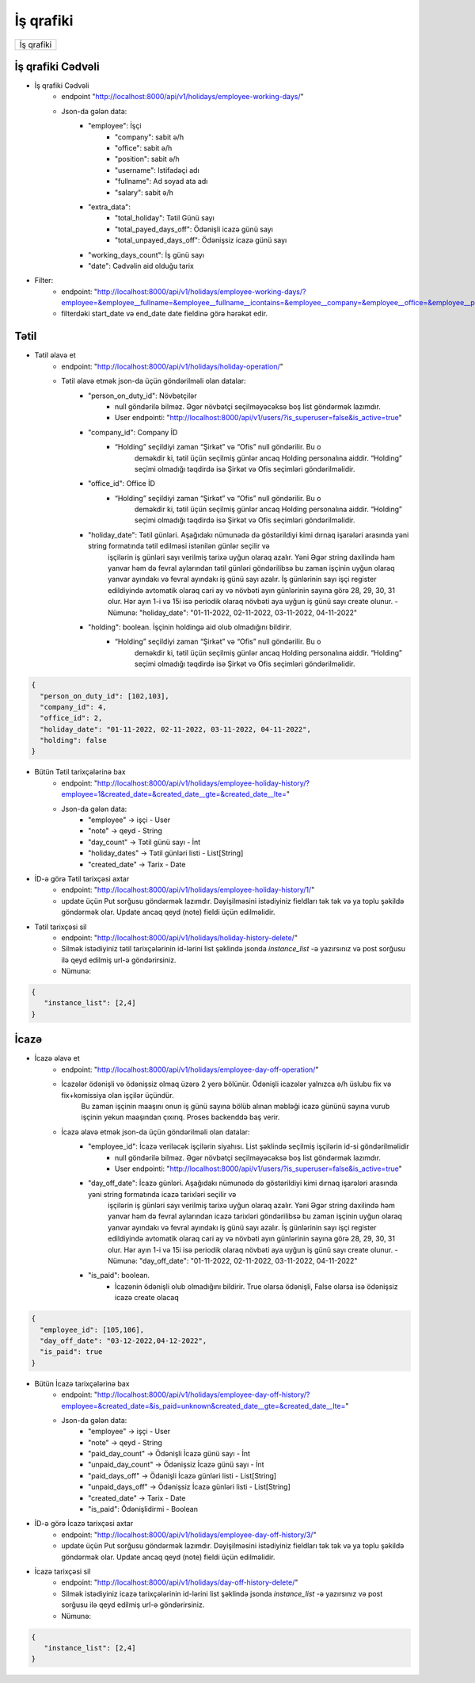 ##########
İş qrafiki
##########

+----------+
|İş qrafiki|
+----------+

İş qrafiki Cədvəli
------------------

- İş qrafiki Cədvəli
    - endpoint "http://localhost:8000/api/v1/holidays/employee-working-days/"
    - Json-da gələn data:
        - "employee": İşçi
            - "company": sabit ə/h
            - "office": sabit ə/h
            - "position": sabit ə/h
            - "username": Istifadəçi adı
            - "fullname": Ad soyad ata adı
            - "salary": sabit ə/h
        - "extra_data":
            - "total_holiday": Tətil Günü sayı
            - "total_payed_days_off": Ödənişli icazə günü sayı
            - "total_unpayed_days_off": Ödənişsiz icazə günü sayı
        - "working_days_count": İş günü sayı
        - "date": Cədvəlin aid olduğu tarix

- Filter:
    - endpoint: "http://localhost:8000/api/v1/holidays/employee-working-days/?employee=&employee__fullname=&employee__fullname__icontains=&employee__company=&employee__office=&employee__position=&date__gte=&date__lte="
    - filterdəki start_date və end_date date fieldinə görə hərəkət edir.

Tətil
-----

- Tətil əlavə et
    - endpoint: "http://localhost:8000/api/v1/holidays/holiday-operation/"
    - Tətil əlavə etmək json-da üçün göndərilməli olan datalar:
        - "person_on_duty_id":  Növbətçilər 
            - null göndərilə bilməz. Əgər növbətçi seçilməyəcəksə boş list göndərmək lazımdır.
            - User endpointi: "http://localhost:8000/api/v1/users/?is_superuser=false&is_active=true"
        - "company_id": Company İD
            - “Holding” seçildiyi zaman “Şirkət” və “Ofis” null göndərilir. Bu o
                deməkdir ki, tətil üçün seçilmiş günlər ancaq Holding personalına aiddir. “Holding” seçimi
                olmadığı təqdirdə isə Şirkət və Ofis seçimləri göndərilməlidir.
        - "office_id": Office İD
            - “Holding” seçildiyi zaman “Şirkət” və “Ofis” null göndərilir. Bu o
                deməkdir ki, tətil üçün seçilmiş günlər ancaq Holding personalına aiddir. “Holding” seçimi
                olmadığı təqdirdə isə Şirkət və Ofis seçimləri göndərilməlidir.
        - "holiday_date": Tətil günləri. Aşağıdakı nümunədə də göstərildiyi kimi dırnaq işarələri arasında yəni string formatında tətil edilməsi istənilən günlər seçilir və 
            işçilərin iş günləri sayı verilmiş tarixə uyğun olaraq azalır. Yəni Əgər string daxilində həm yanvar həm də fevral aylarından tətil günləri göndərilibsə bu zaman 
            işçinin uyğun olaraq yanvar ayındakı və fevral ayındakı iş günü sayı azalır. İş günlərinin sayı işçi register edildiyində avtomatik olaraq cari ay və növbəti ayın 
            günlərinin sayına görə 28, 29, 30, 31 olur. Hər ayın 1-i və 15i isə periodik olaraq növbəti aya uyğun iş günü sayı create olunur.
            - Nümunə: "holiday_date": "01-11-2022, 02-11-2022, 03-11-2022, 04-11-2022"
        - "holding": boolean. İşçinin holdingə aid olub olmadığını bildirir.
            - “Holding” seçildiyi zaman “Şirkət” və “Ofis” null göndərilir. Bu o
                deməkdir ki, tətil üçün seçilmiş günlər ancaq Holding personalına aiddir. “Holding” seçimi
                olmadığı təqdirdə isə Şirkət və Ofis seçimləri göndərilməlidir.

.. code:: json

  {
    "person_on_duty_id": [102,103],
    "company_id": 4,
    "office_id": 2,
    "holiday_date": "01-11-2022, 02-11-2022, 03-11-2022, 04-11-2022",
    "holding": false
  }

- Bütün Tətil tarixçələrinə bax
    - endpoint: "http://localhost:8000/api/v1/holidays/employee-holiday-history/?employee=1&created_date=&created_date__gte=&created_date__lte="
    - Json-da gələn data:
        - "employee" -> işçi - User
        - "note" -> qeyd - String
        - "day_count" -> Tətil günü sayı - İnt
        - "holiday_dates" -> Tətil günləri listi - List[String]
        - "created_date" -> Tarix - Date

- İD-ə görə Tətil tarixçəsi axtar
    - endpoint: "http://localhost:8000/api/v1/holidays/employee-holiday-history/1/"
    - update üçün Put sorğusu göndərmək lazımdır. Dəyişilməsini istədiyiniz fieldları tək tək və ya toplu şəkildə göndərmək olar. Update ancaq qeyd (note) fieldi üçün edilməlidir.

- Tətil tarixçəsi sil
    - endpoint: "http://localhost:8000/api/v1/holidays/holiday-history-delete/"
    - Silmək istədiyiniz tətil tarixçələrinin id-lərini list şəklində jsonda `instance_list` -ə yazırsınız və post sorğusu ilə qeyd edilmiş url-ə göndərirsiniz.
    - Nümunə:

.. code:: json

 {
    "instance_list": [2,4]
 }

İcazə
-----

- İcazə əlavə et
    - endpoint: "http://localhost:8000/api/v1/holidays/employee-day-off-operation/"
    - İcazələr ödənişli və ödənişsiz olmaq üzərə 2 yerə bölünür. Ödənişli icazələr yalnızca ə/h üslubu fix və fix+komissiya olan işçilər üçündür. 
        Bu zaman işçinin maaşını onun iş günü sayına bölüb alınan məbləği icazə gününü sayına vurub işçinin yekun maaşından çıxırıq. Proses backenddə baş verir.
    - İcazə əlavə etmək json-da üçün göndərilməli olan datalar:
            - "employee_id":  İcazə veriləcək işçilərin siyahısı. List şəklində seçilmiş işçilərin id-si göndərilməlidir
                - null göndərilə bilməz. Əgər növbətçi seçilməyəcəksə boş list göndərmək lazımdır.
                - User endpointi: "http://localhost:8000/api/v1/users/?is_superuser=false&is_active=true"
            - "day_off_date": İcazə günləri. Aşağıdakı nümunədə də göstərildiyi kimi dırnaq işarələri arasında yəni string formatında icazə tarixləri seçilir və 
                işçilərin iş günləri sayı verilmiş tarixə uyğun olaraq azalır. Yəni Əgər string daxilində həm yanvar həm də fevral aylarından icazə tarixləri göndərilibsə bu zaman 
                işçinin uyğun olaraq yanvar ayındakı və fevral ayındakı iş günü sayı azalır. İş günlərinin sayı işçi register edildiyində avtomatik olaraq cari ay və növbəti ayın 
                günlərinin sayına görə 28, 29, 30, 31 olur. Hər ayın 1-i və 15i isə periodik olaraq növbəti aya uyğun iş günü sayı create olunur.
                - Nümunə: "day_off_date": "01-11-2022, 02-11-2022, 03-11-2022, 04-11-2022"
            - "is_paid": boolean. 
                - İcazənin ödənişli olub olmadığını bildirir. True olarsa ödənişli, False olarsa isə ödənişsiz icazə create olacaq

.. code:: json

  {
    "employee_id": [105,106],
    "day_off_date": "03-12-2022,04-12-2022",
    "is_paid": true
  }

- Bütün İcazə tarixçələrinə bax
    - endpoint: "http://localhost:8000/api/v1/holidays/employee-day-off-history/?employee=&created_date=&is_paid=unknown&created_date__gte=&created_date__lte="
    - Json-da gələn data:
        - "employee" -> işçi - User
        - "note" -> qeyd - String
        - "paid_day_count" -> Ödənişli İcazə günü sayı - İnt
        - "unpaid_day_count" -> Ödənişsiz İcazə günü sayı - İnt
        - "paid_days_off" -> Ödənişli İcazə günləri listi - List[String]
        - "unpaid_days_off" -> Ödənişsiz İcazə günləri listi - List[String]
        - "created_date" -> Tarix - Date
        - "is_paid": Ödənişlidirmi - Boolean 

- İD-ə görə İcazə tarixçəsi axtar
    - endpoint: "http://localhost:8000/api/v1/holidays/employee-day-off-history/3/"
    - update üçün Put sorğusu göndərmək lazımdır. Dəyişilməsini istədiyiniz fieldları tək tək və ya toplu şəkildə göndərmək olar. Update ancaq qeyd (note) fieldi üçün edilməlidir.

- İcazə tarixçəsi sil
    - endpoint: "http://localhost:8000/api/v1/holidays/day-off-history-delete/"
    - Silmək istədiyiniz icazə tarixçələrinin id-lərini list şəklində jsonda `instance_list` -ə yazırsınız və post sorğusu ilə qeyd edilmiş url-ə göndərirsiniz.
    - Nümunə:

.. code:: json

 {
    "instance_list": [2,4]
 }
